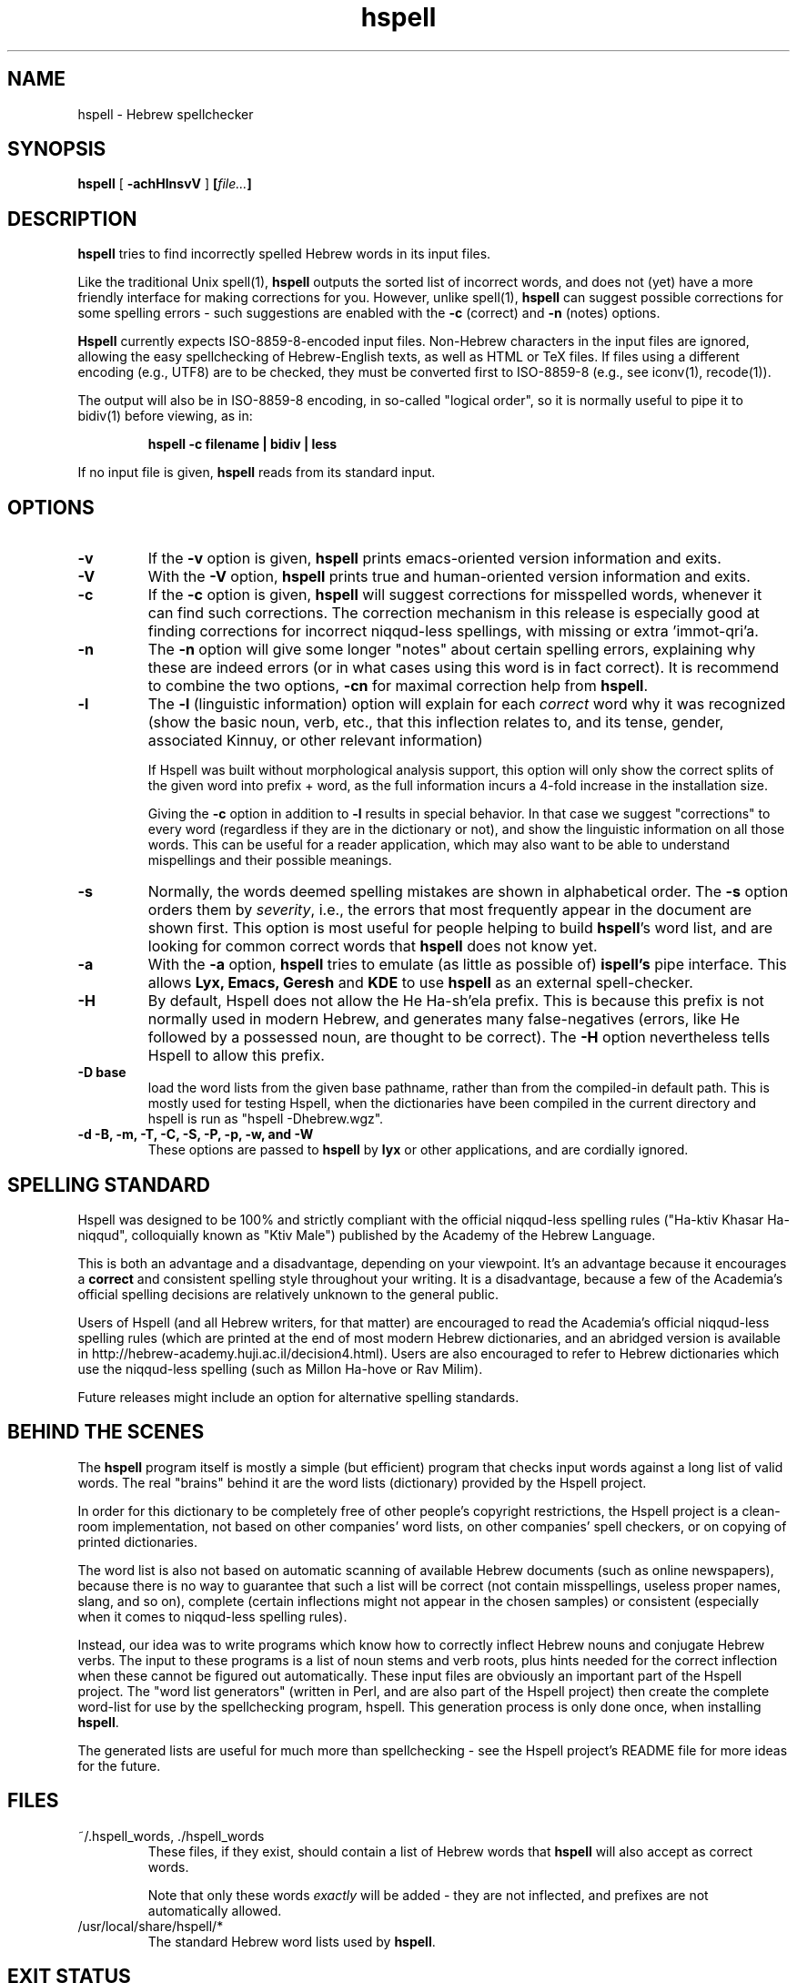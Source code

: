 '\" t
.\" Copyright (c) 2001-2005, Nadav Har'El and Dan Kenigsberg
.TH hspell 1 "13 January 2005" "Hspell 0.9" "Ivrix"
.SH NAME
hspell \- Hebrew spellchecker
.SH SYNOPSIS
.B hspell
[
.B \-achHlnsvV
]
.BI [\| file\|.\|.\|. \|]
.SH DESCRIPTION
.B hspell
tries to find incorrectly spelled Hebrew words in its input files.
.PP
Like the traditional Unix spell(1),
.B hspell
outputs the sorted list of incorrect words, and does not (yet) have a more
friendly interface for making corrections for you. However, unlike
spell(1),
.B hspell
can suggest possible corrections for some spelling errors - such suggestions
are enabled with the
.B \-c
(correct) and
.B \-n
(notes) options.
.PP
.B
Hspell
currently expects ISO-8859-8-encoded input files. Non-Hebrew characters in the
input files are ignored, allowing the easy spellchecking of Hebrew-English 
texts, as well as HTML or TeX files.
If files using a different encoding (e.g., UTF8) are to be checked, they must
be converted first to ISO-8859-8 (e.g., see iconv(1), recode(1)).
.PP
The output will also be in ISO-8859-8 encoding, in so-called "logical order",
so it is normally useful to pipe it to bidiv(1) before viewing, as in:
.PP
.RS
.B "hspell -c filename | bidiv | less"
.RE
.PP
If no input file is given,
.B hspell
reads from its standard input.
.SH OPTIONS
.TP
.B \-v
If the
.B \-v
option is given,
.B hspell
prints emacs-oriented version information and exits.
.TP
.B \-V
With the
.B \-V
option,
.B hspell
prints true and human-oriented version information and exits.
.TP
.B \-c 
If the
.B \-c
option is given,
.B hspell
will suggest corrections for misspelled words, whenever it can find such
corrections. The correction mechanism in this release is especially good
at finding corrections for incorrect niqqud-less spellings, with missing
or extra 'immot-qri'a.
.TP
.B \-n 
The
.B \-n
option will give some longer "notes" about certain spelling errors, explaining
why these are indeed errors (or in what cases using this word is in fact
correct). It is recommend to combine the two options,
.B \-cn
for maximal correction help from
.BR hspell .
.TP
.B \-l
The
.B \-l
(linguistic information) option will explain for each
.I correct
word why it was
recognized (show the basic noun, verb, etc., that this inflection relates to,
and its tense, gender, associated Kinnuy, or other relevant information)

If Hspell was built without morphological analysis support, this option will
only show the correct splits of the given word into prefix + word, as the
full information incurs a 4-fold increase in the installation size.

Giving the
.B \-c
option in addition to
.B \-l
results in special behavior. In that case we suggest "corrections"
to every word (regardless if they are in the dictionary or not), and show
the linguistic information on all those words. This can be useful
for a reader application, which may also want to be able to understand
mispellings and their possible meanings.

.TP
.B \-s
Normally, the words deemed spelling mistakes are shown in alphabetical order.
The
.B \-s
option orders them by
.IR severity ,
i.e., the errors that most frequently appear in the document are shown first.
This option is most useful for people helping to build
.BR hspell 's
word list, and are looking for common correct words that
.B hspell
does not know yet.
.TP
.B \-a 
With the 
.B -a
option, 
.B hspell
tries to emulate (as little as possible of) 
.B ispell's
pipe interface. This allows
.B Lyx, Emacs, Geresh
and
.B KDE
to use
.B hspell
as an external spell-checker.
.TP
.B \-H
By default, Hspell does not allow the He Ha-sh'ela prefix. This is because
this prefix is not normally used in modern Hebrew, and generates many
false-negatives (errors, like He followed by a possessed noun, are thought
to be correct). The
.B \-H
option nevertheless tells Hspell to allow this prefix.
.TP
.B \-D base
load the word lists from the given base pathname, rather than from the
compiled-in default path. This is mostly used for testing Hspell, when the
dictionaries have been compiled in the current directory and hspell is run as
"hspell -Dhebrew.wgz".
.TP
.B \-d \-B, \-m, \-T, \-C, \-S, \-P, \-p, \-w, and \-W
These options are passed to 
.B hspell 
by
.B lyx
or other applications, and are cordially ignored.
.\".SH EXAMPLES
.\".TP 3
.\"1.
.\"bidiv README | less
.\".SH ENVIRONMENT
.\".B COLUMNS
.SH "SPELLING STANDARD"
Hspell was designed to be 100% and strictly compliant with the official
niqqud-less spelling rules ("Ha-ktiv Khasar Ha-niqqud", colloquially known as
"Ktiv Male") published by the Academy of the Hebrew Language.

This is both an
advantage and a disadvantage, depending on your viewpoint.
It's an advantage
because it encourages a
.B correct
and consistent spelling style throughout
your writing. It is a disadvantage, because a few of the Academia's official
spelling decisions are relatively unknown to the general public.

Users of Hspell (and all Hebrew writers, for that matter) are encouraged to 
read the Academia's official niqqud-less spelling rules (which are printed at
the end of most modern Hebrew dictionaries, and an abridged version is
available in http://hebrew-academy.huji.ac.il/decision4.html). Users are
also encouraged to refer to Hebrew
dictionaries which use the niqqud-less spelling (such as Millon Ha-hove or
Rav Milim).

Future releases might include an option for alternative spelling standards.
.SH "BEHIND THE SCENES"
The
.B hspell
program itself is mostly a simple (but efficient) program
that checks input words against a long list of valid words. The real
"brains" behind it are the word lists (dictionary) provided by the Hspell project.

In order for this dictionary to be completely free of other people's copyright
restrictions, the Hspell project is a clean-room implementation, not based on
other companies' word lists, on other companies' spell checkers, or on copying
of printed dictionaries.

The word list is also not based on automatic scanning
of available Hebrew documents (such as online newspapers), because there is
no way to guarantee that such a list will be correct (not contain
misspellings, useless proper names, slang, and so on), complete (certain
inflections might not appear in the chosen samples) or consistent (especially
when it comes to niqqud-less spelling rules).

Instead, our idea was to write programs which know how to correctly inflect
Hebrew nouns and conjugate Hebrew verbs. The input to these programs is a
list of noun stems and verb roots, plus hints needed for the correct
inflection when these cannot be figured out automatically. These input files
are obviously an important part of the Hspell project. The "word list
generators" (written in Perl, and are also part of the Hspell project) then
create the complete word-list for use by the spellchecking program, hspell.
This generation process is only done once, when installing
.BR hspell .

The generated lists are useful for much more than spellchecking - see the
Hspell project's README file for more ideas for the future.
.SH "FILES"
.TP
~/.hspell_words, ./hspell_words
These files, if they exist, should contain a list of Hebrew words that
.B hspell
will also accept as correct words.

Note that only these words
.I exactly
will be added -
they are not inflected, and prefixes are not automatically allowed.

.TP
/usr/local/share/hspell/*
The standard Hebrew word lists used by
.BR hspell .

.SH "EXIT STATUS"
Currently always 0.
.SH "VERSION"
The version of
.B hspell
described by this manual page is 0.9 (January 13, 2005)
.SH "COPYRIGHT"
Copyright (C) 2000-2005, Nadav Har'El <nyh@math.technion.ac.il>
and Dan Kenigsberg <danken@cs.technion.ac.il>.

Hspell is free software, released under the GNU General Public License (GPL).
Note that not only the programs in the distribution, but also the dictionary
files and the generated word lists, are licensed under the GPL.
There is no warranty of any kind.

See the LICENSE file for more information and the exact license terms.

The latest version of this software can be found in
.B http://www.ivrix.org.il/projects/spell-checker
.SH "ACKNOWLEDGMENTS"
The hspell utility and the linguistic databases behind it (collectively called
"the Hspell project") were created by Nadav Har'El <nyh@math.technion.ac.il>
and by Dan Kenigsberg <danken@cs.technion.ac.il>.

Although we wrote all of Hspell's code ourselves, we are truly indebted to
the old-style "open source" pioneers - people who wrote books instead of
hiding their knowledge in proprietary software. For the correct noun
inflections, Dr. Shaul Barkali's "The Complete Noun Book" has been a great
help. Prof. Uzzi Ornan's booklet "Verb Conjugation in Flow Charts" has been
instrumental in the implementation of verb conjugation, and Barkali's
"The Complete Verb Book" was used too.

During our work we have extensively used a number of Hebrew dictionaries,
including Even Shoshan, Millon Ha-hove and Rav-Milim, to ensure the correctness
of certain words. Various Hebrew newspapers and books, both printed and online,
were used for inspiration and for finding words we still do not recognize.

We wish to thank Cilla Tuviana and Dr. Zvi Har'El for their assistance with
some grammatical questions.

Several other people helped us in various releases, with suggestions, fixes
or patches - they are listed in the WHATSNEW file in the distribution. 

.SH "SEE ALSO"
.BR hspell (3),
.BR spell (1),
.BR bidiv (1),
.BR iconv (1),
.BR recode (1)
.SH "BUGS"
This manual page is in English.
.PP
The
.B hspell
spellchecker depends on word lists created by the Hspell project. At this
stage, these word lists still do not cover all of the Hebrew
vocabulary, and so
.B hspell
will often list correct words (that it doesn't know) as being wrong. This
is being worked on, and
.BR hspell 's
vocabulary will grow from release to release.
.PP
Version 0.6 and above feature a redesigned front-end, which is unfortunately
missing a few features that existed in version 0.5. For more details, see
the
.B WHATSNEW
file in the distribution.

For GUI-lovers,
.BR hspell 's
user interface is an abomination. As more and more applications learn to
interface with hspell, this will no longer be an issue. See
.B http://www.ivrix.org.il/projects/spell-checker/Hspell-HOWTO.html
for instructions on how to use Hspell in a variety of applications.
